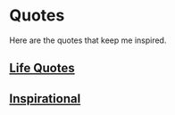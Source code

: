 * Quotes
  Here are the quotes that keep me inspired.

** [[file:../quotes/life.org][Life Quotes]]
** [[file:../quotes/inspirational.org][Inspirational]]
